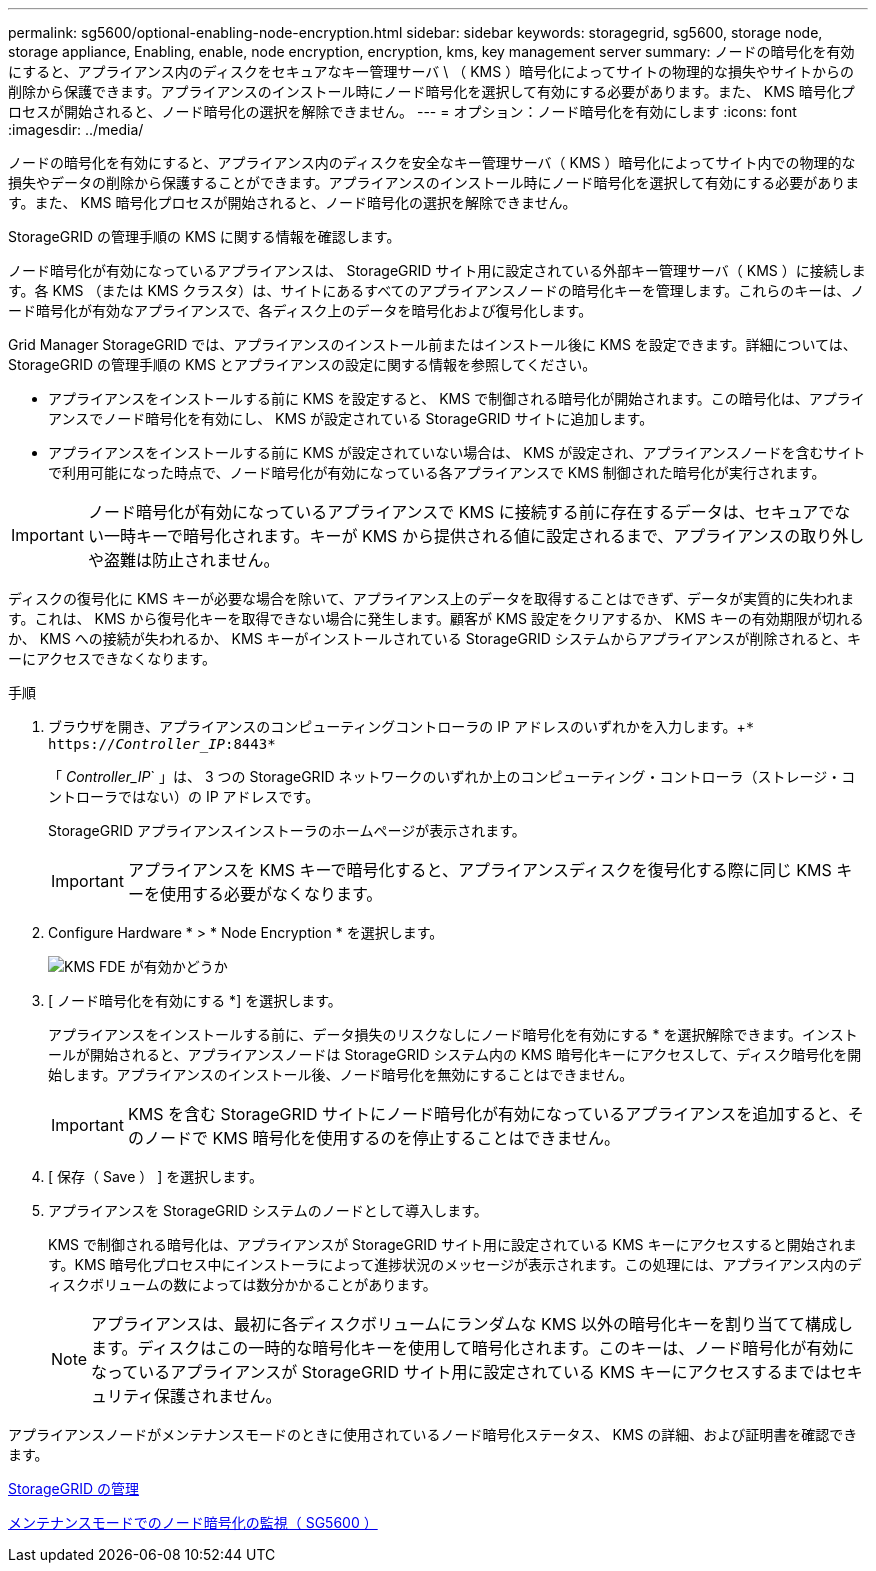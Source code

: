 ---
permalink: sg5600/optional-enabling-node-encryption.html 
sidebar: sidebar 
keywords: storagegrid, sg5600, storage node, storage appliance, Enabling, enable, node encryption, encryption, kms, key management server 
summary: ノードの暗号化を有効にすると、アプライアンス内のディスクをセキュアなキー管理サーバ \ （ KMS ）暗号化によってサイトの物理的な損失やサイトからの削除から保護できます。アプライアンスのインストール時にノード暗号化を選択して有効にする必要があります。また、 KMS 暗号化プロセスが開始されると、ノード暗号化の選択を解除できません。 
---
= オプション：ノード暗号化を有効にします
:icons: font
:imagesdir: ../media/


[role="lead"]
ノードの暗号化を有効にすると、アプライアンス内のディスクを安全なキー管理サーバ（ KMS ）暗号化によってサイト内での物理的な損失やデータの削除から保護することができます。アプライアンスのインストール時にノード暗号化を選択して有効にする必要があります。また、 KMS 暗号化プロセスが開始されると、ノード暗号化の選択を解除できません。

StorageGRID の管理手順の KMS に関する情報を確認します。

ノード暗号化が有効になっているアプライアンスは、 StorageGRID サイト用に設定されている外部キー管理サーバ（ KMS ）に接続します。各 KMS （または KMS クラスタ）は、サイトにあるすべてのアプライアンスノードの暗号化キーを管理します。これらのキーは、ノード暗号化が有効なアプライアンスで、各ディスク上のデータを暗号化および復号化します。

Grid Manager StorageGRID では、アプライアンスのインストール前またはインストール後に KMS を設定できます。詳細については、 StorageGRID の管理手順の KMS とアプライアンスの設定に関する情報を参照してください。

* アプライアンスをインストールする前に KMS を設定すると、 KMS で制御される暗号化が開始されます。この暗号化は、アプライアンスでノード暗号化を有効にし、 KMS が設定されている StorageGRID サイトに追加します。
* アプライアンスをインストールする前に KMS が設定されていない場合は、 KMS が設定され、アプライアンスノードを含むサイトで利用可能になった時点で、ノード暗号化が有効になっている各アプライアンスで KMS 制御された暗号化が実行されます。



IMPORTANT: ノード暗号化が有効になっているアプライアンスで KMS に接続する前に存在するデータは、セキュアでない一時キーで暗号化されます。キーが KMS から提供される値に設定されるまで、アプライアンスの取り外しや盗難は防止されません。

ディスクの復号化に KMS キーが必要な場合を除いて、アプライアンス上のデータを取得することはできず、データが実質的に失われます。これは、 KMS から復号化キーを取得できない場合に発生します。顧客が KMS 設定をクリアするか、 KMS キーの有効期限が切れるか、 KMS への接続が失われるか、 KMS キーがインストールされている StorageGRID システムからアプライアンスが削除されると、キーにアクセスできなくなります。

.手順
. ブラウザを開き、アプライアンスのコンピューティングコントローラの IP アドレスのいずれかを入力します。+`* https://_Controller_IP_:8443*`
+
「 _Controller_IP_` 」は、 3 つの StorageGRID ネットワークのいずれか上のコンピューティング・コントローラ（ストレージ・コントローラではない）の IP アドレスです。

+
StorageGRID アプライアンスインストーラのホームページが表示されます。

+

IMPORTANT: アプライアンスを KMS キーで暗号化すると、アプライアンスディスクを復号化する際に同じ KMS キーを使用する必要がなくなります。

. Configure Hardware * > * Node Encryption * を選択します。
+
image::../media/kms_fde_enabled.png[KMS FDE が有効かどうか]

. [ ノード暗号化を有効にする *] を選択します。
+
アプライアンスをインストールする前に、データ損失のリスクなしにノード暗号化を有効にする * を選択解除できます。インストールが開始されると、アプライアンスノードは StorageGRID システム内の KMS 暗号化キーにアクセスして、ディスク暗号化を開始します。アプライアンスのインストール後、ノード暗号化を無効にすることはできません。

+

IMPORTANT: KMS を含む StorageGRID サイトにノード暗号化が有効になっているアプライアンスを追加すると、そのノードで KMS 暗号化を使用するのを停止することはできません。

. [ 保存（ Save ） ] を選択します。
. アプライアンスを StorageGRID システムのノードとして導入します。
+
KMS で制御される暗号化は、アプライアンスが StorageGRID サイト用に設定されている KMS キーにアクセスすると開始されます。KMS 暗号化プロセス中にインストーラによって進捗状況のメッセージが表示されます。この処理には、アプライアンス内のディスクボリュームの数によっては数分かかることがあります。

+

NOTE: アプライアンスは、最初に各ディスクボリュームにランダムな KMS 以外の暗号化キーを割り当てて構成します。ディスクはこの一時的な暗号化キーを使用して暗号化されます。このキーは、ノード暗号化が有効になっているアプライアンスが StorageGRID サイト用に設定されている KMS キーにアクセスするまではセキュリティ保護されません。



アプライアンスノードがメンテナンスモードのときに使用されているノード暗号化ステータス、 KMS の詳細、および証明書を確認できます。

xref:../admin/index.adoc[StorageGRID の管理]

xref:monitoring-node-encryption-in-maintenance-mode.adoc[メンテナンスモードでのノード暗号化の監視（ SG5600 ）]

